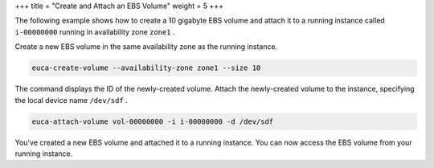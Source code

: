 +++
title = "Create and Attach an EBS Volume"
weight = 5
+++

..  _create_ebs_volume:

The following example shows how to create a 10 gigabyte EBS volume and attach it to a running instance called ``i-00000000`` running in availability zone ``zone1`` . 

Create a new EBS volume in the same availability zone as the running instance. 

.. code::

  euca-create-volume --availability-zone zone1 --size 10

The command displays the ID of the newly-created volume. Attach the newly-created volume to the instance, specifying the local device name ``/dev/sdf`` . 

.. code::

  euca-attach-volume vol-00000000 -i i-00000000 -d /dev/sdf

You've created a new EBS volume and attached it to a running instance. You can now access the EBS volume from your running instance. 